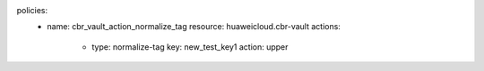 policies:
    - name: cbr_vault_action_normalize_tag
      resource: huaweicloud.cbr-vault
      actions:
        - type: normalize-tag
          key: new_test_key1
          action: upper
